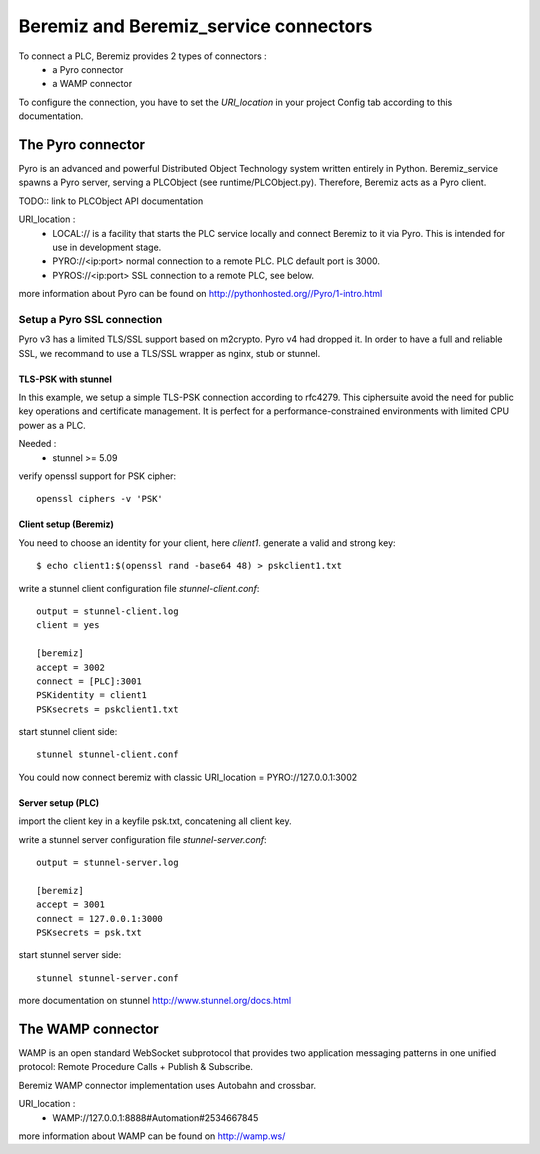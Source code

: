 Beremiz and Beremiz_service connectors 
======================================

To connect a PLC, Beremiz provides 2 types of connectors :
 * a Pyro connector
 * a WAMP connector

To configure the connection, you have to set the *URI_location* in your project Config tab according to this documentation. 

The Pyro connector
----------------------------

Pyro is an advanced and powerful Distributed Object Technology system written entirely in Python.
Beremiz_service spawns a Pyro server, serving a PLCObject (see runtime/PLCObject.py). Therefore, Beremiz acts as a Pyro client.

TODO:: link to PLCObject API documentation

URI_location :
 * LOCAL:// is a facility that starts the PLC service locally and connect Beremiz to it via Pyro.
   This is intended for use in development stage.
 * PYRO://<ip:port> normal connection to a remote PLC. PLC default port is 3000.
 * PYROS://<ip:port> SSL connection to a remote PLC, see below.

more information about Pyro can be found on http://pythonhosted.org//Pyro/1-intro.html

===========================
Setup a Pyro SSL connection
===========================

Pyro v3 has a limited TLS/SSL support based on m2crypto. Pyro v4 had dropped it.
In order to have a full and reliable SSL, we recommand to use a TLS/SSL wrapper as nginx, stub or stunnel.

--------------------
TLS-PSK with stunnel
--------------------

In this example, we setup a simple TLS-PSK connection according to rfc4279.
This ciphersuite avoid the need for public key operations and certificate management.
It is perfect for a performance-constrained environments with limited CPU power as a PLC.


Needed :
 * stunnel >= 5.09

verify openssl support for PSK cipher::

    openssl ciphers -v 'PSK'

----------------------
Client setup (Beremiz)
----------------------

You need to choose an identity for your client, here *client1*.
generate a valid and strong key::

    $ echo client1:$(openssl rand -base64 48) > pskclient1.txt

write a stunnel client configuration file *stunnel-client.conf*::

    output = stunnel-client.log
    client = yes
    
    [beremiz]
    accept = 3002
    connect = [PLC]:3001
    PSKidentity = client1
    PSKsecrets = pskclient1.txt

start stunnel client side::

    stunnel stunnel-client.conf

You could now connect beremiz with classic URI_location = PYRO://127.0.0.1:3002

--------------------
Server setup (PLC)
--------------------

import the client key in a keyfile psk.txt, concatening all client key.

write a stunnel server  configuration file *stunnel-server.conf*::

    output = stunnel-server.log
    
    [beremiz]
    accept = 3001
    connect = 127.0.0.1:3000
    PSKsecrets = psk.txt

start stunnel server side::

    stunnel stunnel-server.conf
    
more documentation on stunnel http://www.stunnel.org/docs.html

The WAMP connector
------------------

WAMP is an open standard WebSocket subprotocol that provides two application messaging 
patterns in one unified protocol: Remote Procedure Calls + Publish & Subscribe.

Beremiz WAMP connector implementation uses Autobahn and crossbar.

URI_location :
	* WAMP://127.0.0.1:8888#Automation#2534667845

more information about WAMP can be found on http://wamp.ws/

